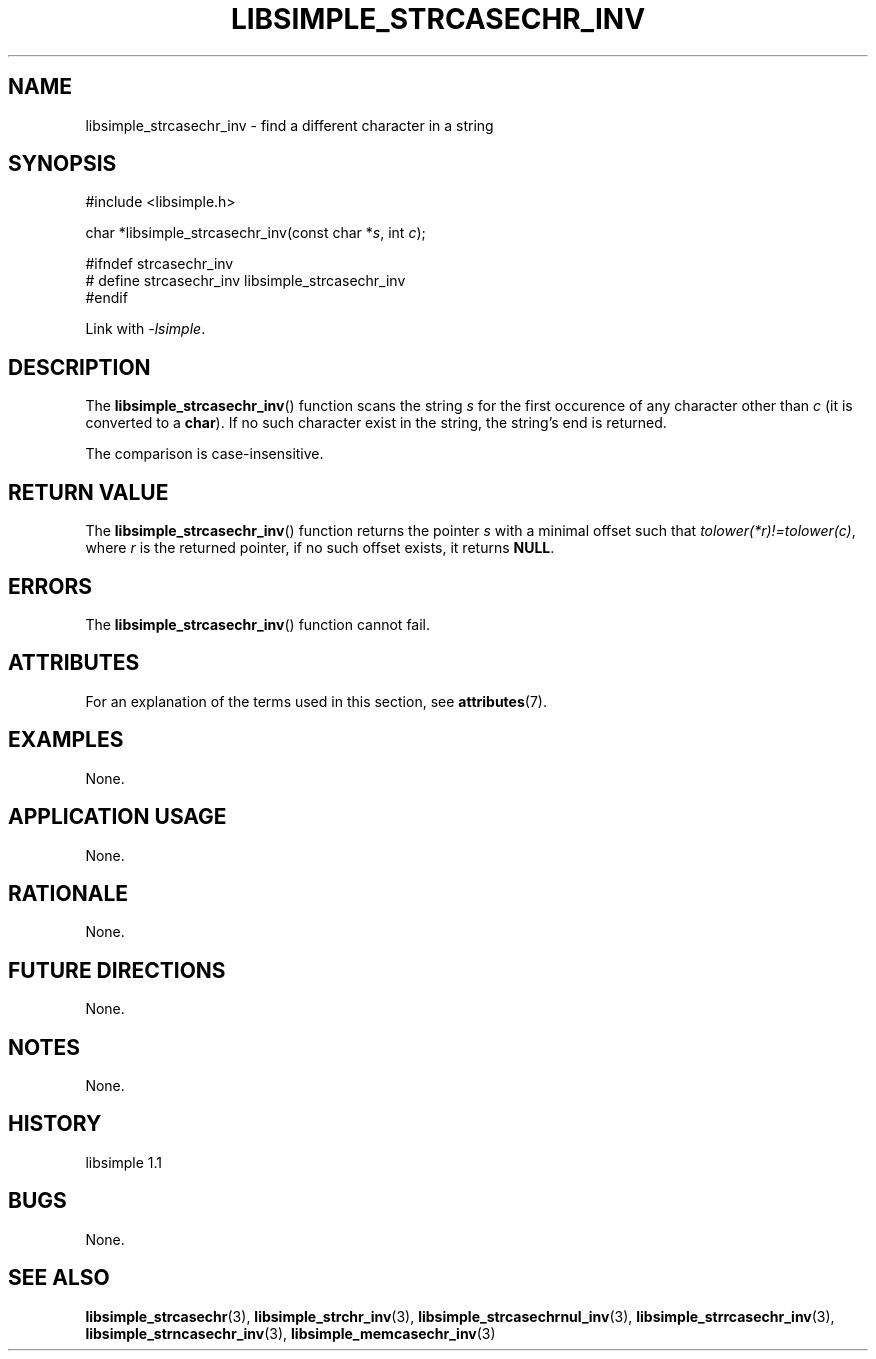 .TH LIBSIMPLE_STRCASECHR_INV 3 libsimple
.SH NAME
libsimple_strcasechr_inv \- find a different character in a string

.SH SYNOPSIS
.nf
#include <libsimple.h>

char *libsimple_strcasechr_inv(const char *\fIs\fP, int \fIc\fP);

#ifndef strcasechr_inv
# define strcasechr_inv libsimple_strcasechr_inv
#endif
.fi
.PP
Link with
.IR \-lsimple .

.SH DESCRIPTION
The
.BR libsimple_strcasechr_inv ()
function scans the string
.I s
for the first occurence of any character
other than
.I c
(it is converted to a
.BR char ).
If no such character exist in the string,
the string's end is returned.
.PP
The comparison is case-insensitive.

.SH RETURN VALUE
The
.BR libsimple_strcasechr_inv ()
function returns the pointer
.I s
with a minimal offset such that
.IR tolower(*r)!=tolower(c) ,
where
.I r
is the returned pointer, if no such
offset exists, it returns
.BR NULL .

.SH ERRORS
The
.BR libsimple_strcasechr_inv ()
function cannot fail.

.SH ATTRIBUTES
For an explanation of the terms used in this section, see
.BR attributes (7).
.TS
allbox;
lb lb lb
l l l.
Interface	Attribute	Value
T{
.BR libsimple_strcasechr_inv ()
T}	Thread safety	MT-Safe
T{
.BR libsimple_strcasechr_inv ()
T}	Async-signal safety	AS-Safe
T{
.BR libsimple_strcasechr_inv ()
T}	Async-cancel safety	AC-Safe
.TE

.SH EXAMPLES
None.

.SH APPLICATION USAGE
None.

.SH RATIONALE
None.

.SH FUTURE DIRECTIONS
None.

.SH NOTES
None.

.SH HISTORY
libsimple 1.1

.SH BUGS
None.

.SH SEE ALSO
.BR libsimple_strcasechr (3),
.BR libsimple_strchr_inv (3),
.BR libsimple_strcasechrnul_inv (3),
.BR libsimple_strrcasechr_inv (3),
.BR libsimple_strncasechr_inv (3),
.BR libsimple_memcasechr_inv (3)
